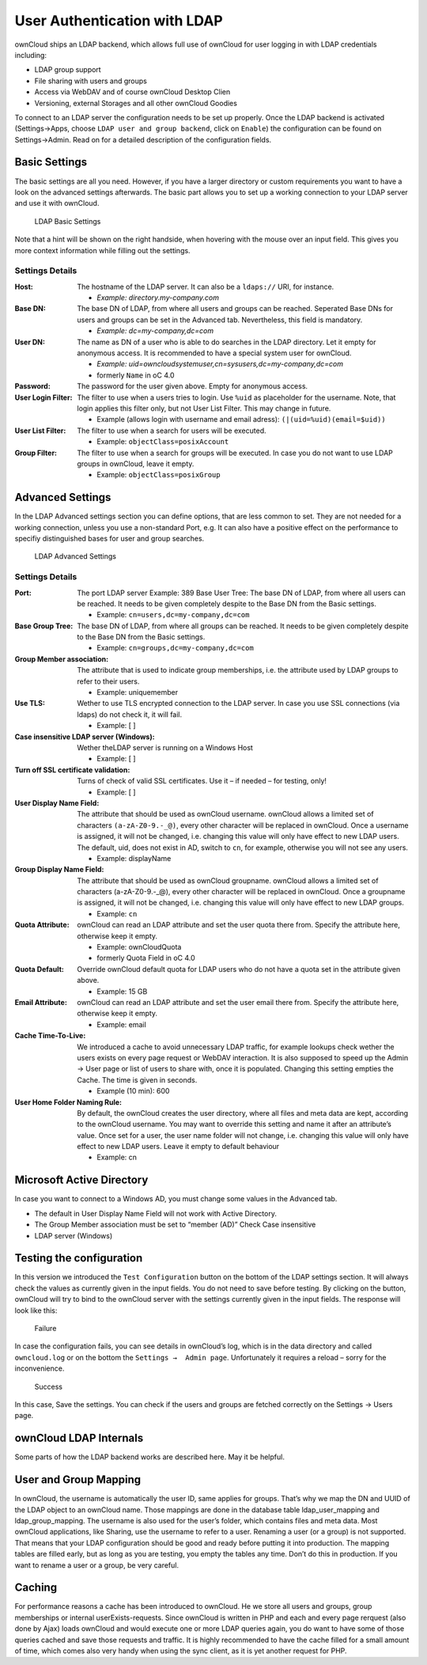 User Authentication with LDAP
=============================

ownCloud ships an LDAP backend, which allows full use of ownCloud for user
logging in with LDAP credentials including:

* LDAP group support
* File sharing with users and groups
* Access via WebDAV and of course ownCloud Desktop Clien
* Versioning, external Storages and all other ownCloud Goodies

To connect to an LDAP server the configuration needs to be set up properly.
Once the LDAP backend is activated (Settings→Apps, choose ``LDAP user and group
backend``, click on ``Enable``) the configuration can be found on
Settings→Admin. Read on for a detailed description of the configuration fields.

Basic Settings
--------------

The basic settings are all you need. However, if you have a larger directory or
custom requirements you want to have a look on the advanced settings
afterwards. The basic part allows you to set up a working connection to your
LDAP server and use it with ownCloud.

.. figure:: images/ldap-basic-settings-oc451.png

   LDAP Basic Settings

Note that a hint will be shown on the right handside, when hovering with the
mouse over an input field. This gives you more context information while
filling out the settings.

Settings Details
~~~~~~~~~~~~~~~~

:Host:
  The hostname of the LDAP server. It can also be a ``ldaps://`` URI, for
  instance. 

  * *Example: directory.my-company.com*

:Base DN:
  The base DN of LDAP, from where all users and groups can be reached.
  Seperated Base DNs for users and groups can be set in the Advanced
  tab. Nevertheless, this field is mandatory.

  * *Example: dc=my-company,dc=com*

:User DN:
  The name as DN of a user who is able to do searches in the LDAP
  directory. Let it empty for anonymous access. It is recommended to have a
  special system user for ownCloud.

  * *Example: uid=owncloudsystemuser,cn=sysusers,dc=my-company,dc=com*
  * formerly ``Name`` in oC 4.0

:Password:
  The password for the user given above. Empty for anonymous access.

:User Login Filter:
  The filter to use when a users tries to login. Use ``%uid`` as placeholder
  for the username. Note, that login applies this filter only, but not User
  List Filter. This may change in future. 

  * Example (allows login with username and email adress): ``(|(uid=%uid)(email=$uid))``

:User List Filter:
  The filter to use when a search for users will be executed.

  * Example: ``objectClass=posixAccount``

:Group Filter:
  The filter to use when a search for groups will be executed. In
  case you do not want to use LDAP groups in ownCloud, leave it empty.

  * Example: ``objectClass=posixGroup``

Advanced Settings
-----------------

In the LDAP Advanced settings section you can define options, that are less
common to set. They are not needed for a working connection, unless you use a
non-standard Port, e.g. It can also have a positive effect on the performance
to specifiy distinguished bases for user and group searches.

.. figure:: images/ldap-advanced-settings-oc451.png

   LDAP Advanced Settings

Settings Details
~~~~~~~~~~~~~~~~

:Port:
  The port LDAP server Example: 389 Base User Tree: The base DN of LDAP,
  from where all users can be reached. It needs to be given completely despite
  to the Base DN from the Basic settings.

  * Example: ``cn=users,dc=my-company,dc=com``

:Base Group Tree:
  The base DN of LDAP, from where all groups can be reached.
  It needs to be given completely despite to the Base DN from the Basic
  settings.

  * Example: ``cn=groups,dc=my-company,dc=com``

:Group Member association:
  The attribute that is used to indicate group memberships, i.e. the attribute
  used by LDAP groups to refer to their users.

  * Example: uniquemember

:Use TLS:
  Wether to use TLS encrypted connection to the LDAP server.
  In case you use SSL connections (via ldaps) do not check it, it will fail.

  * Example: [ ]

:Case insensitive LDAP server (Windows): 
  Wether theLDAP server is running on a Windows Host

  * Example: [ ]

:Turn off SSL certificate validation:
  Turns of check of valid SSL certificates. Use it – if needed –
  for testing, only!

  * Example: [ ]

:User Display Name Field: 
  The attribute that should be used as ownCloud username. ownCloud allows
  a limited set of characters ``(a-zA-Z0-9.-_@)``, every other character 
  will be replaced in ownCloud. Once a username is assigned, it will not be
  changed, i.e. changing this value will only have effect to new LDAP users.
  The default, uid, does not exist in AD, switch to ``cn``, for example,
  otherwise you will not see any users.

  *  Example: displayName

:Group Display Name Field: 
  The attribute that should be used as ownCloud
  groupname. ownCloud allows a limited set of characters (a-zA-Z0-9.-_@), every
  other character will be replaced in ownCloud. Once a groupname is assigned, it
  will not be changed, i.e. changing this value will only have effect to new
  LDAP groups.

  * Example: ``cn`` 

:Quota Attribute: 
  ownCloud can read an LDAP attribute and set the user quota
  there from. Specify the attribute here, otherwise keep it empty.

  * Example: ownCloudQuota
  * formerly Quota Field in oC 4.0 

:Quota Default: 
  Override ownCloud default quota for LDAP users who do not 
  have a quota set in the attribute given above.  

  * Example: 15 GB

:Email Attribute:
  ownCloud can read an LDAP attribute and set the user email
  there from. Specify the attribute here, otherwise keep it empty.

  * Example: email

:Cache Time-To-Live:
  We introduced a cache to avoid unnecessary LDAP traffic,
  for example lookups check wether the users exists on every page request or
  WebDAV interaction. It is also supposed to speed up the Admin → User page or
  list of users to share with, once it is populated. Changing this setting
  empties the Cache. The time is given in seconds. 

  * Example (10 min): 600

:User Home Folder Naming Rule:
  By default, the ownCloud creates the user
  directory, where all files and meta data are kept, according to the ownCloud
  username. You may want to override this setting and name it after an
  attribute’s value. Once set for a user, the user name folder will not change,
  i.e. changing this value will only have effect to new LDAP users. Leave it
  empty to default behaviour

  * Example: cn 

Microsoft Active Directory
--------------------------

In case you want to connect to a Windows AD, you must change some values in the Advanced tab.

* The default in User Display Name Field will not work with Active Directory.
* The Group Member association must be set to “member (AD)” Check Case insensitive
* LDAP server (Windows)

Testing the configuration
-------------------------

In this version we introduced the ``Test Configuration`` button on the bottom
of the LDAP settings section. It will always check the values as currently
given in the input fields. You do not need to save before testíng. By clicking
on the button, ownCloud will try to bind to the ownCloud server with the
settings currently given in the input fields. The response will look like this:

.. figure:: images/ldap-settings-invalid-oc45.png

   Failure

In case the configuration fails, you can see details in ownCloud’s log, which
is in the data directory and called ``owncloud.log`` or on the bottom the
``Settings →  Admin page``. Unfortunately it requires a reload – sorry for the
inconvenience.

.. figure:: images/ldap-settings-valid-oc45.png

   Success 

In this case, Save the settings. You can check if the users and groups are
fetched correctly on the Settings → Users page.

ownCloud LDAP Internals
-----------------------

Some parts of how the LDAP backend works are described here. May it be helpful.

User and Group Mapping
----------------------

In ownCloud, the username is automatically the user ID, same applies for
groups. That’s why we map the DN and UUID of the LDAP object to an ownCloud
name. Those mappings are done in the database table ldap_user_mapping and
ldap_group_mapping. The username is also used for the user’s folder, which
contains files and meta data. Most ownCloud applications, like Sharing, use the
username to refer to a user. Renaming a user (or a group) is not supported.
That means that your LDAP configuration should be good and ready before putting
it into production. The mapping tables are filled early, but as long as you are
testing, you empty the tables any time. Don’t do this in production. If you
want to rename a user or a group, be very careful.

Caching
-------

For performance reasons a cache has been introduced to ownCloud. He we store
all users and groups, group memberships or internal userExists-requests. Since
ownCloud is written in PHP and each and every page rerquest (also done by Ajax)
loads ownCloud and would execute one or more LDAP queries again, you do want to
have some of those queries cached and save those requests and traffic. It is
highly recommended to have the cache filled for a small amount of time, which
comes also very handy when using the sync client, as it is yet another request
for PHP.
